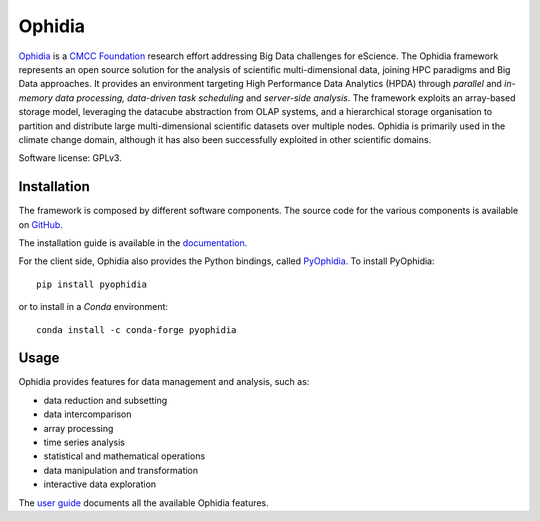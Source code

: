Ophidia
=======

`Ophidia <https://ophidia.cmcc.it>`_ is a `CMCC Foundation <https://www.cmcc.it/>`_ research effort addressing Big Data challenges for eScience. The Ophidia framework represents an open source solution for the analysis of scientific multi-dimensional data, joining HPC paradigms and Big Data approaches. It provides an environment targeting High Performance Data Analytics (HPDA) through *parallel* and *in-memory data processing, data-driven task scheduling* and *server-side analysis*. The framework exploits an array-based storage model, leveraging the datacube abstraction from OLAP systems, and a hierarchical storage organisation to partition and distribute large multi-dimensional scientific datasets over multiple nodes. Ophidia is primarily used in the climate change domain, although it has also been successfully exploited in other scientific domains.

Software license: GPLv3.

Installation
------------

The framework is composed by different software components. The source code for the various components is available on `GitHub <https://github.com/OphidiaBigData>`_. 

The installation guide is available in the `documentation <https://ophidia.cmcc.it/documentation/admin/index.html>`_.

For the client side, Ophidia also provides the Python bindings, called `PyOphidia <https://pypi.org/project/PyOphidia/>`_. To install PyOphidia:

::

    pip install pyophidia
  
or to install in a *Conda* environment:

::

    conda install -c conda-forge pyophidia

Usage
-----

Ophidia provides features for data management and analysis, such as:

- data reduction and subsetting
- data intercomparison
- array processing
- time series analysis
- statistical and mathematical operations
- data manipulation and transformation
- interactive data exploration

The `user guide <https://ophidia.cmcc.it/documentation/users/index.html>`_ documents all the available Ophidia features.
